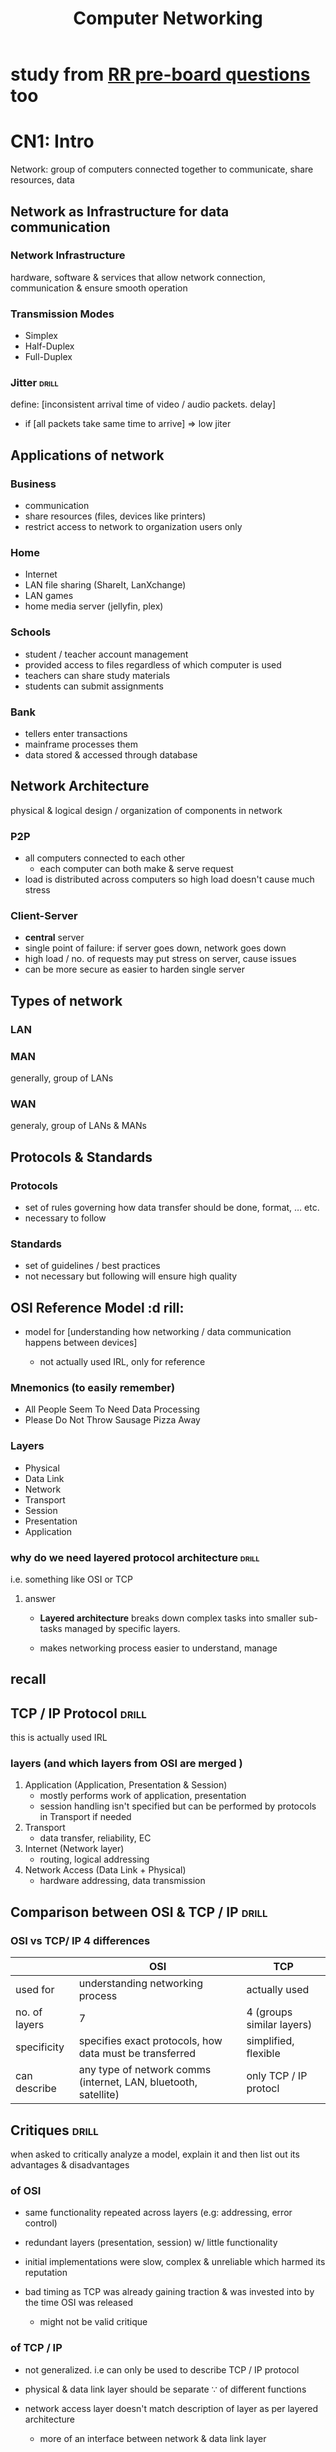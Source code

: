 #+TITLE:Computer Networking
# follow syllabus while making notes. sir's pdfs have alot of unneeded depth, extra topics

* study from [[https://www.facebook.com/story.php?story_fbid=395862216581531&id=100084732675763&rdid=hVJkUngBOT6ZuhEM][RR pre-board questions]] too
* CN1: Intro
Network: group of computers connected together to communicate, share resources, data 
** Network as Infrastructure for data communication
*** Network Infrastructure
hardware, software & services that allow network connection, communication
& ensure smooth operation

*** Transmission Modes
- Simplex
- Half-Duplex
- Full-Duplex

*** Jitter                     :drill:
SCHEDULED: <2024-05-12 Sun>
:PROPERTIES:
:ID:       a478ae88-0356-4d67-860c-9a0164e0f7fc
:DRILL_LAST_INTERVAL: 7.979
:DRILL_REPEATS_SINCE_FAIL: 3
:DRILL_TOTAL_REPEATS: 5
:DRILL_FAILURE_COUNT: 1
:DRILL_AVERAGE_QUALITY: 3.0
:DRILL_EASE: 2.08
:DRILL_LAST_QUALITY: 3
:DRILL_LAST_REVIEWED: [Y-05-04 Sat 08:%]
:END:
define: [inconsistent arrival time of video / audio packets. delay]
- if [all packets take same time to arrive] => low jiter


** Applications of network

*** Business
- communication
- share resources (files, devices like printers)
- restrict access to network to organization users only

*** Home
- Internet
- LAN file sharing (ShareIt, LanXchange)
- LAN games 
- home media server (jellyfin, plex)

*** Schools
- student / teacher account management
- provided access to files regardless of which computer is used
- teachers can share study materials
- students can submit assignments

*** Bank
- tellers enter transactions
- mainframe processes them
- data stored & accessed through database

** Network Architecture
physical & logical design / organization of components in network

*** P2P
- all computers connected to each other
  + each computer can both make & serve request 
- load is distributed across computers so high load doesn't cause much stress

*** Client-Server
- *central* server
- single point of failure: if server goes down, network goes down
- high load / no. of requests may put stress on server, cause issues
- can be more secure as easier to harden single server 
** Types of network
*** LAN 
*** MAN
generally, group of LANs
*** WAN
generaly, group of LANs & MANs
** Protocols & Standards
*** Protocols
- set of rules governing how data transfer should be done, format, ... etc.
- necessary to follow

*** Standards
- set of guidelines / best practices
- not necessary but following will ensure high quality
** OSI Reference Model          :d rill:
- model for [understanding how networking / data communication happens between devices]

  + not actually used IRL, only for reference

*** Mnemonics (to easily remember)
- All People Seem To Need Data Processing
- Please Do Not Throw Sausage Pizza Away

*** Layers
- Physical
- Data Link
- Network
- Transport
- Session
- Presentation
- Application
*** why do we need layered protocol architecture :drill:
SCHEDULED: <2024-06-01 Sat>
:PROPERTIES:
:ID:       c437d328-48a1-4121-9335-6f1dd64f0c46
:DRILL_LAST_INTERVAL: 24.12
:DRILL_REPEATS_SINCE_FAIL: 4
:DRILL_TOTAL_REPEATS: 3
:DRILL_FAILURE_COUNT: 0
:DRILL_AVERAGE_QUALITY: 3.667
:DRILL_EASE: 2.36
:DRILL_LAST_QUALITY: 3
:DRILL_LAST_REVIEWED: [Y-05-08 Wed 06:%]
:END:
i.e. something like OSI or TCP

**** answer
- *Layered architecture* breaks down complex tasks into smaller sub-tasks managed by specific layers.

- makes networking process easier to understand, manage

** recall
** TCP / IP Protocol            :drill:
SCHEDULED: <2024-05-30 Thu>
:PROPERTIES:
:ID:       725cdeaf-c071-4853-9534-2b109cf0f9e7
:DRILL_LAST_INTERVAL: 22.4605
:DRILL_REPEATS_SINCE_FAIL: 4
:DRILL_TOTAL_REPEATS: 3
:DRILL_FAILURE_COUNT: 0
:DRILL_AVERAGE_QUALITY: 3.333
:DRILL_EASE: 2.22
:DRILL_LAST_QUALITY: 3
:DRILL_LAST_REVIEWED: [Y-05-08 Wed 06:%]
:END:
this is actually used IRL

*** layers (and which layers from OSI are merged )
1) Application      (Application, Presentation & Session)
   + mostly performs work of application, presentation
   + session handling isn't specified
     but can be performed by protocols in Transport if needed 

2) Transport
   + data transfer, reliability, EC

3) Internet         (Network layer)
   + routing, logical addressing

4) Network Access   (Data Link + Physical)
   + hardware addressing, data transmission

** Comparison between OSI & TCP / IP :drill:
SCHEDULED: <2024-05-10 Fri>
:PROPERTIES:
:ID:       8db9152e-0f91-4bce-afd3-15601ba2d0f6
:DRILL_LAST_INTERVAL: 8.2695
:DRILL_REPEATS_SINCE_FAIL: 3
:DRILL_TOTAL_REPEATS: 4
:DRILL_FAILURE_COUNT: 1
:DRILL_AVERAGE_QUALITY: 3.0
:DRILL_EASE: 2.22
:DRILL_LAST_QUALITY: 4
:DRILL_LAST_REVIEWED: [Y-05-02 Thu 06:%]
:END:
#

*** OSI vs TCP/ IP 4 differences 
|               | OSI                                                             | TCP                       |
|---------------+-----------------------------------------------------------------+---------------------------|
| used for      | understanding networking process                                | actually used             |
| no. of layers | 7                                                               | 4 (groups similar layers) |
| specificity   | specifies exact protocols, how data must be transferred         | simplified, flexible      |
| can describe  | any type of network comms (internet, LAN, bluetooth, satellite) | only TCP / IP protocl     |


** Critiques                    :drill:
SCHEDULED: <2024-05-10 Fri>
:PROPERTIES:
:DRILL_CARD_TYPE: twosided
:ID:       65e1845b-202a-4f0c-9401-6246240cccdb
:DRILL_LAST_INTERVAL: 8.2695
:DRILL_REPEATS_SINCE_FAIL: 3
:DRILL_TOTAL_REPEATS: 4
:DRILL_FAILURE_COUNT: 1
:DRILL_AVERAGE_QUALITY: 3.0
:DRILL_EASE: 2.22
:DRILL_LAST_QUALITY: 4
:DRILL_LAST_REVIEWED: [Y-05-02 Thu 06:%]
:END:
when asked to critically analyze a model,
explain it and then list out its advantages & disadvantages

*** of OSI 
- same functionality repeated across layers  
  (e.g: addressing, error control)

- redundant layers (presentation, session)
  w/ little functionality

- initial implementations were slow, complex & unreliable
  which harmed its reputation

- bad timing as TCP was already gaining traction & was invested into
  by the time OSI was released
  + might not be valid critique

*** of TCP / IP
- not generalized. i.e can only be used to describe TCP / IP protocol

- physical & data link layer should be separate \because of different functions

- network access layer doesn't match description of layer as per layered architecture
  + more of an interface between network & data link layer

- some protocols (excluding TCP /IP) are not well designed but are still in use
  + eg: TelNET doesn't support mice & GUI 
* CN2: Physical Layer
** physical layer :drill:
SCHEDULED: <2024-05-12 Sun>
:PROPERTIES:
:ID:       48bcc99e-bc62-45a6-a9cd-5a0e8268f943
:DRILL_LAST_INTERVAL: 3.725
:DRILL_REPEATS_SINCE_FAIL: 2
:DRILL_TOTAL_REPEATS: 22
:DRILL_FAILURE_COUNT: 9
:DRILL_AVERAGE_QUALITY: 2.727
:DRILL_EASE: 1.16
:DRILL_LAST_QUALITY: 3
:DRILL_LAST_REVIEWED: [Y-05-08 Wed 06:%]
:END:

define: lowest layer (layer 1) that deals w/
[data transmission across transmission medium (wired, wireless)]

*** functions
- representation of bits: data is transmitted as binary bits depending on medium
  + electric signals for wires,
     light signals for fiber optic

- describes technical specifications, protocols for transmission like:
  + topology:
    formation of connecting devices (star, bus, etc.)

  + transmission mode:
    (simplex, duplex, etc.)
    
*** devices used
 cable, hub, repeater

*** protocols
- USB
- RJ45

*** TODO Network monitoring

** terms
- bandwidth: [max data transfer rate]
- throughput:

** Data & Signals
*** Analog Signals
continuous
*** Digital Signals
discrete
*** Transmission Impairment    :drill:
SCHEDULED: <2024-05-09 Thu>
:PROPERTIES:
:ID:       78fb3de1-6f3a-422c-a39f-5225dee87dd8
:DRILL_LAST_INTERVAL: 3.86
:DRILL_REPEATS_SINCE_FAIL: 2
:DRILL_TOTAL_REPEATS: 2
:DRILL_FAILURE_COUNT: 1
:DRILL_AVERAGE_QUALITY: 2.5
:DRILL_EASE: 2.36
:DRILL_LAST_QUALITY: 3
:DRILL_LAST_REVIEWED: [Y-05-05 Sun 07:%]
:END:
# 
**** describe
phenomenon where received signal is different from sent signal
after traveling through transmission media

- analag signal => degradation of signal quality 
- digital signal => errors

**** Caused by:
***** Attenuation            :drill:
SCHEDULED: <2024-05-09 Thu>
:PROPERTIES:
:ID:       a84bc4d8-2e94-492e-812d-3e9b96ac6d68
:DRILL_LAST_INTERVAL: 3.86
:DRILL_REPEATS_SINCE_FAIL: 2
:DRILL_TOTAL_REPEATS: 1
:DRILL_FAILURE_COUNT: 0
:DRILL_AVERAGE_QUALITY: 3.0
:DRILL_EASE: 2.36
:DRILL_LAST_QUALITY: 3
:DRILL_LAST_REVIEWED: [Y-05-05 Sun 06:%]
:END:
- define: [decrease in signal strength due to transmission medium resistance]
- countered w/ [amplifier]

***** Distortion             :drill:
SCHEDULED: <2024-05-09 Thu>
:PROPERTIES:
:ID:       3eb36594-a237-4c7e-803c-43947466ad9a
:DRILL_LAST_INTERVAL: 3.86
:DRILL_REPEATS_SINCE_FAIL: 2
:DRILL_TOTAL_REPEATS: 1
:DRILL_FAILURE_COUNT: 0
:DRILL_AVERAGE_QUALITY: 3.0
:DRILL_EASE: 2.36
:DRILL_LAST_QUALITY: 3
:DRILL_LAST_REVIEWED: [Y-05-05 Sun 06:%]
:END:
#
****** describe
- signal changes (shape / form)
  + signal made up of frequencies, each w/ different arrival time
  + frequncy delay causes signal to be slightly different

***** Noise                  :drill:
SCHEDULED: <2024-05-09 Thu>
:PROPERTIES:
:ID:       300eaf9b-8024-446e-812d-b1bd72f99142
:DRILL_LAST_INTERVAL: 3.86
:DRILL_REPEATS_SINCE_FAIL: 2
:DRILL_TOTAL_REPEATS: 1
:DRILL_FAILURE_COUNT: 0
:DRILL_AVERAGE_QUALITY: 3.0
:DRILL_EASE: 2.36
:DRILL_LAST_QUALITY: 3
:DRILL_LAST_REVIEWED: [Y-05-05 Sun 07:%]
:END:
[unwanted signal mixes w/ sent signal]

****** types? might be unnecessary
- thermal / white: extra signal generated by moving electrons in wire
- cross talk:
- impulse noise
- induced noise
*** Data Rate limits
*** Performance
** Data Transmission Media
*** Guided Media (wired)
*** Unguided Media (wireless) & Satellites
** Bandwidth Utilization
*** Multiplexing
:PROPERTIES:
:ID:       a0669893-cbb2-486d-ad46-83d592f5b076
:END:
technique for sending multiple signals thru one transmission medium / channel
/ sharing transmisson medium

done when transmission bandwidth > signal badnwidth requirement
**** Frequence-division multiplexing
- signals are sent at same time but at different frequencies
- each signal source is allocated frequency range
  + guard band: gap between frequency ranges to prevent overlapping

**** Time-division multiplexing
- signals are allocated time slots to send
  + slots are so small that signals seem parallel

***** Synchronous
slots are pre-determined
transmission happens even if source isn't ready so empty data is sent
***** Asynchronous
slots are allocated dynamically as per need
*** Spreading
** TODO Switching               :drill:
SCHEDULED: <2024-09-06 Fri>
:PROPERTIES:
:ID:       bdbbd45c-3e84-401c-8225-f6d21d6edc25
:DRILL_LAST_INTERVAL: 130.6699
:DRILL_REPEATS_SINCE_FAIL: 6
:DRILL_TOTAL_REPEATS: 5
:DRILL_FAILURE_COUNT: 0
:DRILL_AVERAGE_QUALITY: 3.6
:DRILL_EASE: 2.22
:DRILL_LAST_QUALITY: 3
:DRILL_LAST_REVIEWED: [Y-04-28 Sun 08:%]
:END:
define: [forwarding data from one device to another using physical medium]

*** Circuit switching
- dedicated path established between 2 nodes/devices
  to ensure reliability

- other devices can't use that path
  as long as the communication session between the 2 is open

- underutilization of resource, expensive 

*** Message switching
- entire message is transmitted across network until it reaches destination
- no routing so might not be optimal

- slow, expensive 
- need to retransmit entire message if error  

*** Packet switching
- message broken into packets, which are separately *routed*
  across network until it reaches destination
- used by *switch* device


** Telephone, Mobile & Cable network
** Ethernet
*** Straight through cable
used for connecting 2 different types of devices
same cabling standard / color order on both ends

- switch to computer
- switch to router

*** Crossover cable
used for connecting smae type of devices
different cabling standard / color order on both ends

- pc to pc
- switch to switch
* CN3: Data Link Layer
** Data Link layer              :drill:
SCHEDULED: <2024-05-14 Tue>
:PROPERTIES:
:ID:       d78ad799-0ffd-44ca-9704-b185ffeb3174
:DRILL_LAST_INTERVAL: 7.9786
:DRILL_REPEATS_SINCE_FAIL: 3
:DRILL_TOTAL_REPEATS: 6
:DRILL_FAILURE_COUNT: 2
:DRILL_AVERAGE_QUALITY: 2.667
:DRILL_EASE: 1.94
:DRILL_LAST_QUALITY: 3
:DRILL_LAST_REVIEWED: [Y-05-06 Mon 05:%]
:END:
# device: switch
- sub layers: 
  + [MAC (unique physical address)]
  + [LLC (flow control, EC, synchronization)]

*** functions
- ED & EC:
  perform Error Detection, Correction
  on data from physical layer

- flow control

  - limit amount of data sent before waiting for ACK
  - ensures data transfer rate is same on both sides to prevent issues

- hardware addressing (MAC; used for communication between devices in same network)

- [[id:c42d8d9f-4b54-406a-b7ea-02df2a51a055][framing]]  

*** protocols

- [[id:269cb527-745d-495e-8bd0-da02a629106b][HDLC]] (High-level data link control)
- PPP (point to point protocol)

*** extra info
MAC connected to Physical Layer (\because *physical* address)
LLC connected to Network Layer

** LLC
- interface for communicating w/ network layer

*** frame format
- DSAP (Destination Service Access Point)
- SSAP (Destination Service Access Point)
- Control Header
- Data

** MAC
interface for communicating w/ physical layer

*** frame format
- Control Header
- Destination
- Source
- LLC Data
- CRC

** framing
:PROPERTIES:
:ID:       c42d8d9f-4b54-406a-b7ea-02df2a51a055
:END:
- converting packets (PDU (Protocol Data Unit) of network layer) to frame
  + by adding header, tailer (having control info like source, dest addr)
    & flag to mark beginning, end
- frames are uniquely identifiable?
  
*** types
**** fixed size
- start & end of frame denoted by length
- prone to fragmentation if data size less than length
  - use padding (extra useless bits / bytes) to solve
**** dynamic size             :drill:
SCHEDULED: <2024-05-12 Sun>
:PROPERTIES:
:ID:       f4e33704-40db-4cc6-9bac-a8bb451d6acb
:DRILL_LAST_INTERVAL: 3.86
:DRILL_REPEATS_SINCE_FAIL: 2
:DRILL_TOTAL_REPEATS: 1
:DRILL_FAILURE_COUNT: 0
:DRILL_AVERAGE_QUALITY: 3.0
:DRILL_EASE: 2.36
:DRILL_LAST_QUALITY: 3
:DRILL_LAST_REVIEWED: [Y-05-08 Wed 06:%]
:END:
- need to specify frame length
  or, flag delimiter (special character) to indicate frame end
  + [[id:269cb527-745d-495e-8bd0-da02a629106b][HDLC]] uses flag for both frame start & end

***** Byte / character stuffing
- used when frame is collection of bytes
- message may contain flag character

- to avoid errors, place another delimiter (escape character byte) in front of it
  + e.g: =0x7E= 
- if escape character found, escape it as well
- receiving side will then unstuff message

***** Bit stuffing
- same as Byte but place bit when delimiting pattern of bits found in body

****** implementation in [[id:269cb527-745d-495e-8bd0-da02a629106b][HDLC]]
- frame start & end indicated by 01111110 patter (6 1's)
- whenever pattern of 0 followed by 5 1's found in body,
  add (stuff) a 0 after it

#+begin_src sh
     0111111
  => 01111101    (prevents error here)

     0111110
  => 01111100    (prevents data loss. \because receiver woulda unstuffed 0 which was part of data)
#+end_src

- receiver will "unstuff" by removing 0 after 5 1s

** flow control                 :drill:
SCHEDULED: <2024-05-12 Sun>
:PROPERTIES:
:ID:       3db9463b-4648-4b3b-a98b-0c2d645b5989
:DRILL_LAST_INTERVAL: 3.86
:DRILL_REPEATS_SINCE_FAIL: 2
:DRILL_TOTAL_REPEATS: 1
:DRILL_FAILURE_COUNT: 0
:DRILL_AVERAGE_QUALITY: 3.0
:DRILL_EASE: 2.36
:DRILL_LAST_QUALITY: 3
:DRILL_LAST_REVIEWED: [Y-05-08 Wed 06:%]
:END:
these protocols are for error control too

*** protocols for noiseless channel
hypothetical. there will always be chance of noise

**** simplest
- no flow or error control.
  assume data transfer is always successful

- one-way communication:
  data sent to receiver w/o getting ACK back

**** Stop & Wait
- adds flow control & ACK to Simplest
- send one frame, 
  wait for ACK then send next
- if ACK not received in a timeframe, resend that frame

*** protocols for noisy channel
**** Stop & Wait ARQ (Automatic repat request)
- similar to Stop & Wait
  but sends error control code (e.g: checksum) along w/ frame
- if error detected on receiver side, 
  send NAK (-ve ACK) to sender
  then resend frame
  
**** Go-Back-N ARQ
- implementation of sliding window
  + multiple frames can be sent at once,
    compared to 1-by-1 in Stop & Wait

  + window of size N in sender side
     window of size 1 in receiver

- send all frames in window 1st
- if ACK received, send next frame after window
- if ACK not received or NAK,
  + *go back* to whichever frame failed
     i.e. move starting of window to that frame
  + then resend entire window
  + discard out-of-order received frames

***** uses piggyback protocol
- utilize unused bandwidth & space in packet / frame
  by sending extra control info

- e.g: when sending a packet, device may include ACK or NACK
  from prev. received packet
  + prevents having to send a separate packet just for that

**** Selective repeat ARQ
- improves go-back
- when error occurs, only retransmits faulty frame
  instead of entire window
- reorders out-of-order frames instead of discarding them

** Error control
consists of detection + correction
*** error types
- single bit:
- burst  bit: multiple bits have error
  
*** Error Detection codes / techniques
**** parity bit check
- even parity: make no.of 1 bits even anyhow
  (set parity bit 1 if odd)
- odd parity
- can only be used for single bit error

**** checksum
- checksum value calculated based on data
- send data + checksum
- checksum recalculated using received data & compared
  to test error

***** 1's complement addition checksum
- data divided into segments of equal size
- perform 1's complement addition of all segments
  + no need to complement segments before adding
  + if carry 1 occurs, remove & add

- checksum = complement of sum

on receiving side:
- add all data with checksum
- if result is all 0s, no error

****** 1's complement info (if needed)
- a number is complemented by inverting 1s & 0s
- when adding, if carry bit occurs (extra 1 MSB)
  then remove it and add it to LSB

- usually numbers are complemented before adding
  but not needed for checksum

**** CRC (cyclic redundancy check)
used in HDLC 

summary:
- similar to checksum, performs calculation on both sender & receiver 
  to check errors
- uses binary division instead of addition
- sends data appended with some digits to make it perfectly divisible by CRC

***** formula: 
- generate CRC pattern using generator polynomial
  e.g: x^{3} + x + 1 => 1011
- for =n= no. of CRC bits,
  append =n-1= 0s to data
  + extra info: done to ensure consistent length (that is divisible by CRC)

- perform binary division w/ data & CRC
  + just repeat CRC pattern & instead of subtraction, perform XOR

- add remainder to data
- send to receiver
- dividing received data by CRC should return all 0s

*** Error Correction
**** Hamming
- parity bits at bit positions that correspond to power of 2
  (1,2,4,8,...)
- remaining positions used for data
- parity bit 1 checks parity of positions w/ 1 at MSB in binary (1,3,5,..)
  bit 2 checks parity for 1 at 2nd MSB (2,3,6,7,...)
**** Parity checking

** HDLC (High-level data link control) :drill:
SCHEDULED: <2024-05-12 Sun>
:PROPERTIES:
:ID:       269cb527-745d-495e-8bd0-da02a629106b
:DRILL_LAST_INTERVAL: 3.86
:DRILL_REPEATS_SINCE_FAIL: 2
:DRILL_TOTAL_REPEATS: 1
:DRILL_FAILURE_COUNT: 0
:DRILL_AVERAGE_QUALITY: 3.0
:DRILL_EASE: 2.36
:DRILL_LAST_QUALITY: 3
:DRILL_LAST_REVIEWED: [Y-05-08 Wed 06:%]
:END:
bit-oriented protocol for transmitting data between network points in data link layyer

*** transfer modes
**** normal
one node sender, other receiver
used for muiltipoint(multiple receivers), point to point (1 sender, 1 receiver) comms

**** async balanced
both can send & receive
*** frame format (6 parts)
:PROPERTIES:
:ID:       9289cbf7-93a8-44f7-8ea5-63435ec9a2ca
:END:
- Beginning flag  (8 bits)
  + value is 0x7E or 01111110 (6 1s)

- Dest. Address (16)
- Control (8 or 16)
  + control info depending on frame type
- Payload (variable size)
- Frame Check Sequence (FCS)
  stores CRC pattern (16 or 32 bits)
- Ending flag (8)
*** frame types
frame format is same for all
just payload content is different
**** I-frame (info)
carries *user info* in payload field
& maybe piggyback control info
**** S-frame (supervisor)
- no payload field
- carries control info like ACK, RR (receive ready) when piggyback not used

**** U-frame (unnumbered)
- carries *management info* in payload
- used to manage data link
- other 2 frames have sequence numbers
  this doesn't
** PPP (point-to-point protocol)
byte-oriented protocol so uses byte stuffing
*** frame format 
- same as [[id:9289cbf7-93a8-44f7-8ea5-63435ec9a2ca][HDLC]] but has Protocol field between Control & Payload 
  + Protocol defines type of data in payload
*** components

** Channel allocation problem
- shared channel is divided into sub-channels
- problem arises when multiple users try accessing
  & users > sub-channels
  
*** static channel allocation
- fixed portion of channel & bandwidth allocated to all users
- hypothetical

*** dynamic channel allocation
- allocate as per need
- optimize bandwidth use

**** assume
- collision caused if 2 frame's transfer timings intersect 
  + must resend both
- user / stations can sense if channel is busy

** Multiple / Media Access protocol
- to solve dynamic channel allocation problem
- MAC address is used in most
*** Random access
- no station / user can stop another from sending data in channel
- fast but prone to collision
**** ALOHA
called so \because developed in Hawai
***** Pure
- simple but very ineffective
- any station can send regardless if carrier is free
- if ACK isn't sent back after some time,
  assume collision & resend

***** Slotted
- called so because transmission time
  split into intervals (slots)
- stations can only send @ start of slot
  & sense if channel free @ that time
- only 1 frame can be sent in a slot
- slightly more efficient but still chance of error when 2 stations send at same time
**** CSMA (Carrier Sense Multiple Access)
stations can "sense" if comms channel is busy

***** CD (collision detection)
if collision, wait for random time then try again (this is used in ALOHA too)
***** CA (collision avoidance)

uses RTS(request to send)
& CTS (clear to send) frame
- station sends RTS frame and if receiver replies w/ CTS, it can send

*** Skip?
**** Controlled access
stations consult each other to decide which can send
*** Channelization 
available bandwidth divided into frequency, time or code
**** FDMA & TDMA (see [[id:a0669893-cbb2-486d-ad46-83d592f5b076][ch.2 -> multiplexing]])
**** CDMA (code division multiple access)
- different stations can transmit 
  @ same time by each transmitting in a different code / language 
*** skim thru ch3 before moving on?

* CN4: Network Layer
** Network layer                :drill:
SCHEDULED: <2024-05-29 Wed>
:PROPERTIES:
:ID:       dd990a6c-dc81-492e-8510-7fcddd7d4752
:DRILL_LAST_INTERVAL: 21.6744
:DRILL_REPEATS_SINCE_FAIL: 4
:DRILL_TOTAL_REPEATS: 3
:DRILL_FAILURE_COUNT: 0
:DRILL_AVERAGE_QUALITY: 3.333
:DRILL_EASE: 2.22
:DRILL_LAST_QUALITY: 3
:DRILL_LAST_REVIEWED: [Y-05-07 Tue 08:%]
:END:
#
*** functions
- routing: forwarding data packets along best route
- logical addressing (ip) for identifying source, destination
  + ip is used for communication between devices on different networks, internet
- fragmentation
*** protocols
- IP(v4, v6)
** Fragmentation
- data link layer may have size limit
- if network packet is larger than limit,
  network layer splits up packet into  smaller sizes

*** re-assembly
reassemble fragments on receiving network layer
** Datagram packet switching
simiar to fragmentation but separate concept

- breaking up data into packets (called datagrams)
- related packets can travel across different routes
- packets' arrival order may be different from sending order
- doesn't require
- can be unreliable
- used in UDP
** Virtual circuit packet switching
- packets sent in order
- all packets of a virtual circuit sent thru same route
- connection oriented
** subnetting 
dividing network into subnetworks
** NAT (Network Address Translator) router
- devices in home / local networks have private ip address
  - only need to be unique inside network
- NAT routers have public IP
  - need to be unique globally
- device sends request / packet when accessing internet
- NAT replaces private IP w/ public IP

- efficient use of limited IP (esp. in v4)
- security by not exposing individual device's address

** IPv4 address
- 32 bit (4 * 8 bits & maybe subnet mask)
  - represented by 4 decimal numbers separated by .

*** class-based addressing
class A uses 1st byte for network part
B uses 2st 2 bytes ...
**** network part
specify network / subnet

**** host part
unique for each device on same network

**** reserved addressses
these reduce no. of possible addresss by 2

***** base network address
- starting point of addresses
- identifies network
- calculated using bitwise AND between network address & subnet mask

***** broadcast address
- unique address used for broadcasting messages to all devices in subnet
- calculated using: 

** IPv6 address
- 128 bit (8 * 16 bits)
  - represented by 8 hex numbers separated by :
* CN5: Transport Layer
** Transport layer              :drill:
SCHEDULED: <2024-05-11 Sat>
:PROPERTIES:
:ID:       d338e875-7857-4141-acd1-af2fab003588
:DRILL_LAST_INTERVAL: 3.86
:DRILL_REPEATS_SINCE_FAIL: 2
:DRILL_TOTAL_REPEATS: 6
:DRILL_FAILURE_COUNT: 3
:DRILL_AVERAGE_QUALITY: 2.5
:DRILL_EASE: 2.08
:DRILL_LAST_QUALITY: 3
:DRILL_LAST_REVIEWED: [Y-05-07 Tue 08:%]
:END:
#
*** functions
- transporting data from source to dest. 
- breaks up data into packets
- ED (error detection) only
- ensure reliable data transmission?
- validates data format

*** protocols
- TCP
- UDP
** UDP 
- doesn't wait for ACK
- doesn't check if connection established properly
  just sends
- useful when simplicity, speed > reliability required 

** TCP
- listens for ACK & resends if needed 

steps:
- handshake: establishes connection
- break down data into packets
- add error control info (like checksum) to packet
- packets are ordered & sent in order
- flow control: check if receiver can handle 
** TCP vs UDP
| Feature               | UDP (User Datagram Protocol)   | TCP (Transmission Control Protocol)  |
|-----------------------+--------------------------------+--------------------------------------|
| *Connection-oriented* | No                             | Yes                                  |
| *Reliability*         | Low (no guarantees, faster)    | High (guaranteed delivery,           |
|                       |                                | error checking, retransmission)      |
| *Ordering*            | Unordered (packets may arrive  | Ordered (packets arrive in sequence) |
|                       | out of order)                  |                                      |
| *Flow Control*        | No                             | Yes (prevents overwhelming receiver) |
| *Speed*               | Faster                         | Slower                               |
| *Applications*        | Online gaming, live streaming, | File transfer (FTP), web browsing    |
|                       | VoIP (Voice over IP), DNS      | (HTTP/HTTPS), email (SMTP)           |
|                       | (Domain Name System)           |                                      |

* CN6: Application Layer
** Session layer                :drill:
SCHEDULED: <2024-05-11 Sat>
:PROPERTIES:
:ID:       759e7dd2-ad44-484a-9cdb-649f2b35a6a6
:DRILL_LAST_INTERVAL: 3.725
:DRILL_REPEATS_SINCE_FAIL: 2
:DRILL_TOTAL_REPEATS: 4
:DRILL_FAILURE_COUNT: 1
:DRILL_AVERAGE_QUALITY: 3.0
:DRILL_EASE: 2.22
:DRILL_LAST_QUALITY: 3
:DRILL_LAST_REVIEWED: [Y-05-07 Tue 08:%]
:END:
#
*** functions
- create, manage session (dedicated communication channel)
- start call, transmit data, terminate call

*** protocols
- NetBIOS
** Presentation layer           :drill:
SCHEDULED: <2024-05-12 Sun>
:PROPERTIES:
:ID:       8c629f6e-7f44-4071-9736-308da2cacbe2
:DRILL_LAST_INTERVAL: 3.725
:DRILL_REPEATS_SINCE_FAIL: 2
:DRILL_TOTAL_REPEATS: 4
:DRILL_FAILURE_COUNT: 1
:DRILL_AVERAGE_QUALITY: 3.0
:DRILL_EASE: 2.22
:DRILL_LAST_QUALITY: 3
:DRILL_LAST_REVIEWED: [Y-05-08 Wed 06:%]
:END:
#
*** functions
- mainly data formatting tasks

- translating (between different data formats to be compatible on both devices)
- encryption, decryption
- compression, decompression

*** protocols
- MIME (for data types)
- SSL (certificate wala)
  Secure Socket Layer (for encrypting data in session)
** Application layer            :drill:
SCHEDULED: <2024-05-30 Thu>
:PROPERTIES:
:ID:       9d707888-3685-4ae0-a33f-da697f01dd04
:DRILL_LAST_INTERVAL: 22.4605
:DRILL_REPEATS_SINCE_FAIL: 4
:DRILL_TOTAL_REPEATS: 3
:DRILL_FAILURE_COUNT: 0
:DRILL_AVERAGE_QUALITY: 3.333
:DRILL_EASE: 2.22
:DRILL_LAST_QUALITY: 3
:DRILL_LAST_REVIEWED: [Y-05-08 Wed 06:%]
:END:
define: [layer / interface that users interact w/ along w/ the related services / protocols]

*** functions
- data is 1st generated here
- abstraction? users don't have to be concerned with implemetation
- provdes UI for services like:
  + mail
  + Database
  + VTY (virtual terminal)

*** protocols
- HTTP
- SMTP
- FTP
* CN7: Network Security
** Cryptography
- process of securing data using encryption, decryption.
- can only be accessed properly after decrypting

*** Asymmetric key encryption
*** Symmetric Key encryption
- uses 2 keys (public & private)
- public is publicly given out / known

** Public Key algorithm - RSA
used for encryption

- user generates 2 keys(public & private)
- if someone wants to send message to user,
  encrypt data using public key
- it can only be decrypted by private key

** Digital Signature
used for verification,
ensuring data hasn't been tampered

- keys are used in opposite way of public key infrastructure (PKI)

- data is encrypted w/ private key
- decrypt w/ public key to verify sender 

** VPN
software that creates secure tunnel network connection

- encrypts data (unreadable to others, ISPs, hackers)
- instead of direct connection to websites, services,
  routes requests through a remote server in the middle
  + hides IP address 

** Firewall
- software for filtering network requests, activity on a device
- can allow / deny inbound & outbound request
- e.g: if you don't want an applicatin to connect to the internet, block outbound rule for it
- built in to OSes or external software
* LAB: Packet Tracer
Exploration 2 - 1.2.1
continue with config ? n
enable
config t
** config command line
** IOS CLI
prompt
>: read mode
#: exec mode
** lab5: router -> switch -> pc
:PROPERTIES:
:ID:       27c54578-65f2-4bee-82ca-c05f7797f28e
:END:
interface ip address for switch can't be set
switch interface turns on automatically upon connection
router interface must be manually turned on (using =no shutdown=)
*** access router using vty
=telnet <router_interface_ip>= 
**** prerequisites
- [ ] set vty password in router config
- [ ] set router =secret= if needed to configure router w/ vty

| field           | value                        |
|-----------------+------------------------------|
| ip              | add 1 to router interface ip |
| subnet mask     | same as router interface's   |
| default gateway | router interface ip          |
| dns server      | no need. set automatically   |

*** report topics
router, switch, vty, telnet, proper ip config
